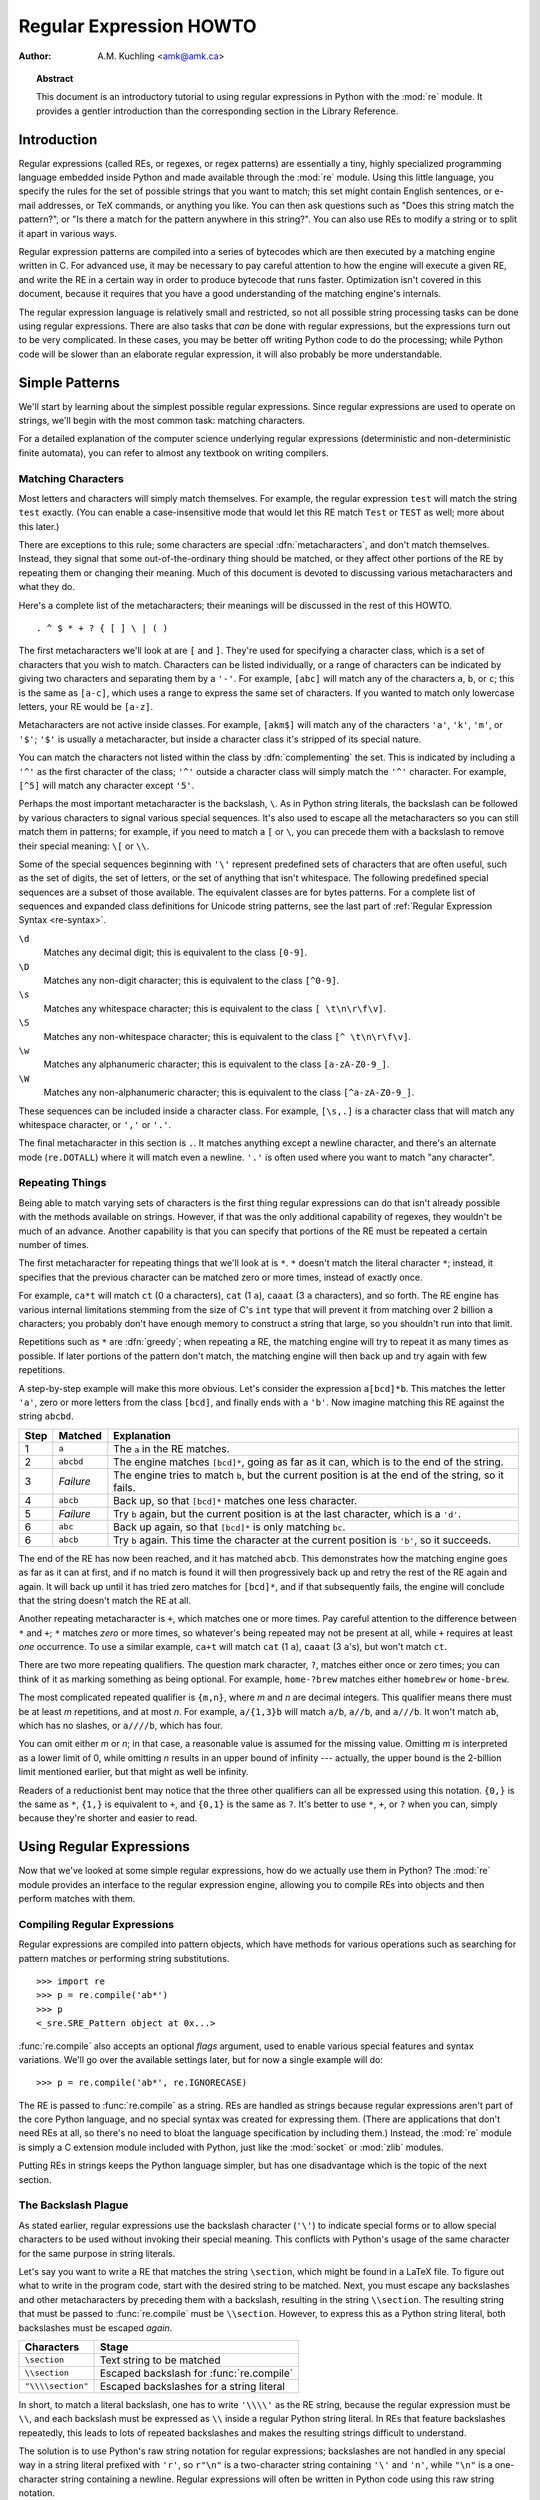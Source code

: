 .. _regex-howto:

****************************
  Regular Expression HOWTO
****************************

:Author: A.M. Kuchling <amk@amk.ca>

.. TODO:
   Document lookbehind assertions
   Better way of displaying a RE, a string, and what it matches
   Mention optional argument to match.groups()
   Unicode (at least a reference)


.. topic:: Abstract

   This document is an introductory tutorial to using regular expressions in Python
   with the :mod:`re` module.  It provides a gentler introduction than the
   corresponding section in the Library Reference.


Introduction
============

Regular expressions (called REs, or regexes, or regex patterns) are essentially
a tiny, highly specialized programming language embedded inside Python and made
available through the :mod:`re` module. Using this little language, you specify
the rules for the set of possible strings that you want to match; this set might
contain English sentences, or e-mail addresses, or TeX commands, or anything you
like.  You can then ask questions such as "Does this string match the pattern?",
or "Is there a match for the pattern anywhere in this string?".  You can also
use REs to modify a string or to split it apart in various ways.

Regular expression patterns are compiled into a series of bytecodes which are
then executed by a matching engine written in C.  For advanced use, it may be
necessary to pay careful attention to how the engine will execute a given RE,
and write the RE in a certain way in order to produce bytecode that runs faster.
Optimization isn't covered in this document, because it requires that you have a
good understanding of the matching engine's internals.

The regular expression language is relatively small and restricted, so not all
possible string processing tasks can be done using regular expressions.  There
are also tasks that *can* be done with regular expressions, but the expressions
turn out to be very complicated.  In these cases, you may be better off writing
Python code to do the processing; while Python code will be slower than an
elaborate regular expression, it will also probably be more understandable.


Simple Patterns
===============

We'll start by learning about the simplest possible regular expressions.  Since
regular expressions are used to operate on strings, we'll begin with the most
common task: matching characters.

For a detailed explanation of the computer science underlying regular
expressions (deterministic and non-deterministic finite automata), you can refer
to almost any textbook on writing compilers.


Matching Characters
-------------------

Most letters and characters will simply match themselves.  For example, the
regular expression ``test`` will match the string ``test`` exactly.  (You can
enable a case-insensitive mode that would let this RE match ``Test`` or ``TEST``
as well; more about this later.)

There are exceptions to this rule; some characters are special
:dfn:`metacharacters`, and don't match themselves.  Instead, they signal that
some out-of-the-ordinary thing should be matched, or they affect other portions
of the RE by repeating them or changing their meaning.  Much of this document is
devoted to discussing various metacharacters and what they do.

Here's a complete list of the metacharacters; their meanings will be discussed
in the rest of this HOWTO. ::

   . ^ $ * + ? { [ ] \ | ( )

The first metacharacters we'll look at are ``[`` and ``]``. They're used for
specifying a character class, which is a set of characters that you wish to
match.  Characters can be listed individually, or a range of characters can be
indicated by giving two characters and separating them by a ``'-'``.  For
example, ``[abc]`` will match any of the characters ``a``, ``b``, or ``c``; this
is the same as ``[a-c]``, which uses a range to express the same set of
characters.  If you wanted to match only lowercase letters, your RE would be
``[a-z]``.

Metacharacters are not active inside classes.  For example, ``[akm$]`` will
match any of the characters ``'a'``, ``'k'``, ``'m'``, or ``'$'``; ``'$'`` is
usually a metacharacter, but inside a character class it's stripped of its
special nature.

You can match the characters not listed within the class by :dfn:`complementing`
the set.  This is indicated by including a ``'^'`` as the first character of the
class; ``'^'`` outside a character class will simply match the ``'^'``
character.  For example, ``[^5]`` will match any character except ``'5'``.

Perhaps the most important metacharacter is the backslash, ``\``.   As in Python
string literals, the backslash can be followed by various characters to signal
various special sequences.  It's also used to escape all the metacharacters so
you can still match them in patterns; for example, if you need to match a ``[``
or  ``\``, you can precede them with a backslash to remove their special
meaning: ``\[`` or ``\\``.

Some of the special sequences beginning with ``'\'`` represent predefined sets
of characters that are often useful, such as the set of digits, the set of
letters, or the set of anything that isn't whitespace.  The following predefined
special sequences are a subset of those available. The equivalent classes are
for bytes patterns. For a complete list of sequences and expanded class
definitions for Unicode string patterns, see the last part of
:ref:`Regular Expression Syntax <re-syntax>`.

``\d``
   Matches any decimal digit; this is equivalent to the class ``[0-9]``.

``\D``
   Matches any non-digit character; this is equivalent to the class ``[^0-9]``.

``\s``
   Matches any whitespace character; this is equivalent to the class ``[
   \t\n\r\f\v]``.

``\S``
   Matches any non-whitespace character; this is equivalent to the class ``[^
   \t\n\r\f\v]``.

``\w``
   Matches any alphanumeric character; this is equivalent to the class
   ``[a-zA-Z0-9_]``.

``\W``
   Matches any non-alphanumeric character; this is equivalent to the class
   ``[^a-zA-Z0-9_]``.

These sequences can be included inside a character class.  For example,
``[\s,.]`` is a character class that will match any whitespace character, or
``','`` or ``'.'``.

The final metacharacter in this section is ``.``.  It matches anything except a
newline character, and there's an alternate mode (``re.DOTALL``) where it will
match even a newline.  ``'.'`` is often used where you want to match "any
character".


Repeating Things
----------------

Being able to match varying sets of characters is the first thing regular
expressions can do that isn't already possible with the methods available on
strings.  However, if that was the only additional capability of regexes, they
wouldn't be much of an advance. Another capability is that you can specify that
portions of the RE must be repeated a certain number of times.

The first metacharacter for repeating things that we'll look at is ``*``.  ``*``
doesn't match the literal character ``*``; instead, it specifies that the
previous character can be matched zero or more times, instead of exactly once.

For example, ``ca*t`` will match ``ct`` (0 ``a`` characters), ``cat`` (1 ``a``),
``caaat`` (3 ``a`` characters), and so forth.  The RE engine has various
internal limitations stemming from the size of C's ``int`` type that will
prevent it from matching over 2 billion ``a`` characters; you probably don't
have enough memory to construct a string that large, so you shouldn't run into
that limit.

Repetitions such as ``*`` are :dfn:`greedy`; when repeating a RE, the matching
engine will try to repeat it as many times as possible. If later portions of the
pattern don't match, the matching engine will then back up and try again with
few repetitions.

A step-by-step example will make this more obvious.  Let's consider the
expression ``a[bcd]*b``.  This matches the letter ``'a'``, zero or more letters
from the class ``[bcd]``, and finally ends with a ``'b'``.  Now imagine matching
this RE against the string ``abcbd``.

+------+-----------+---------------------------------+
| Step | Matched   | Explanation                     |
+======+===========+=================================+
| 1    | ``a``     | The ``a`` in the RE matches.    |
+------+-----------+---------------------------------+
| 2    | ``abcbd`` | The engine matches ``[bcd]*``,  |
|      |           | going as far as it can, which   |
|      |           | is to the end of the string.    |
+------+-----------+---------------------------------+
| 3    | *Failure* | The engine tries to match       |
|      |           | ``b``, but the current position |
|      |           | is at the end of the string, so |
|      |           | it fails.                       |
+------+-----------+---------------------------------+
| 4    | ``abcb``  | Back up, so that  ``[bcd]*``    |
|      |           | matches one less character.     |
+------+-----------+---------------------------------+
| 5    | *Failure* | Try ``b`` again, but the        |
|      |           | current position is at the last |
|      |           | character, which is a ``'d'``.  |
+------+-----------+---------------------------------+
| 6    | ``abc``   | Back up again, so that          |
|      |           | ``[bcd]*`` is only matching     |
|      |           | ``bc``.                         |
+------+-----------+---------------------------------+
| 6    | ``abcb``  | Try ``b`` again.  This time     |
|      |           | the character at the            |
|      |           | current position is ``'b'``, so |
|      |           | it succeeds.                    |
+------+-----------+---------------------------------+

The end of the RE has now been reached, and it has matched ``abcb``.  This
demonstrates how the matching engine goes as far as it can at first, and if no
match is found it will then progressively back up and retry the rest of the RE
again and again.  It will back up until it has tried zero matches for
``[bcd]*``, and if that subsequently fails, the engine will conclude that the
string doesn't match the RE at all.

Another repeating metacharacter is ``+``, which matches one or more times.  Pay
careful attention to the difference between ``*`` and ``+``; ``*`` matches
*zero* or more times, so whatever's being repeated may not be present at all,
while ``+`` requires at least *one* occurrence.  To use a similar example,
``ca+t`` will match ``cat`` (1 ``a``), ``caaat`` (3 ``a``'s), but won't match
``ct``.

There are two more repeating qualifiers.  The question mark character, ``?``,
matches either once or zero times; you can think of it as marking something as
being optional.  For example, ``home-?brew`` matches either ``homebrew`` or
``home-brew``.

The most complicated repeated qualifier is ``{m,n}``, where *m* and *n* are
decimal integers.  This qualifier means there must be at least *m* repetitions,
and at most *n*.  For example, ``a/{1,3}b`` will match ``a/b``, ``a//b``, and
``a///b``.  It won't match ``ab``, which has no slashes, or ``a////b``, which
has four.

You can omit either *m* or *n*; in that case, a reasonable value is assumed for
the missing value.  Omitting *m* is interpreted as a lower limit of 0, while
omitting *n* results in an upper bound of infinity --- actually, the upper bound
is the 2-billion limit mentioned earlier, but that might as well be infinity.

Readers of a reductionist bent may notice that the three other qualifiers can
all be expressed using this notation.  ``{0,}`` is the same as ``*``, ``{1,}``
is equivalent to ``+``, and ``{0,1}`` is the same as ``?``.  It's better to use
``*``, ``+``, or ``?`` when you can, simply because they're shorter and easier
to read.


Using Regular Expressions
=========================

Now that we've looked at some simple regular expressions, how do we actually use
them in Python?  The :mod:`re` module provides an interface to the regular
expression engine, allowing you to compile REs into objects and then perform
matches with them.


Compiling Regular Expressions
-----------------------------

Regular expressions are compiled into pattern objects, which have
methods for various operations such as searching for pattern matches or
performing string substitutions. ::

   >>> import re
   >>> p = re.compile('ab*')
   >>> p
   <_sre.SRE_Pattern object at 0x...>

:func:`re.compile` also accepts an optional *flags* argument, used to enable
various special features and syntax variations.  We'll go over the available
settings later, but for now a single example will do::

   >>> p = re.compile('ab*', re.IGNORECASE)

The RE is passed to :func:`re.compile` as a string.  REs are handled as strings
because regular expressions aren't part of the core Python language, and no
special syntax was created for expressing them.  (There are applications that
don't need REs at all, so there's no need to bloat the language specification by
including them.) Instead, the :mod:`re` module is simply a C extension module
included with Python, just like the :mod:`socket` or :mod:`zlib` modules.

Putting REs in strings keeps the Python language simpler, but has one
disadvantage which is the topic of the next section.


The Backslash Plague
--------------------

As stated earlier, regular expressions use the backslash character (``'\'``) to
indicate special forms or to allow special characters to be used without
invoking their special meaning. This conflicts with Python's usage of the same
character for the same purpose in string literals.

Let's say you want to write a RE that matches the string ``\section``, which
might be found in a LaTeX file.  To figure out what to write in the program
code, start with the desired string to be matched.  Next, you must escape any
backslashes and other metacharacters by preceding them with a backslash,
resulting in the string ``\\section``.  The resulting string that must be passed
to :func:`re.compile` must be ``\\section``.  However, to express this as a
Python string literal, both backslashes must be escaped *again*.

+-------------------+------------------------------------------+
| Characters        | Stage                                    |
+===================+==========================================+
| ``\section``      | Text string to be matched                |
+-------------------+------------------------------------------+
| ``\\section``     | Escaped backslash for :func:`re.compile` |
+-------------------+------------------------------------------+
| ``"\\\\section"`` | Escaped backslashes for a string literal |
+-------------------+------------------------------------------+

In short, to match a literal backslash, one has to write ``'\\\\'`` as the RE
string, because the regular expression must be ``\\``, and each backslash must
be expressed as ``\\`` inside a regular Python string literal.  In REs that
feature backslashes repeatedly, this leads to lots of repeated backslashes and
makes the resulting strings difficult to understand.

The solution is to use Python's raw string notation for regular expressions;
backslashes are not handled in any special way in a string literal prefixed with
``'r'``, so ``r"\n"`` is a two-character string containing ``'\'`` and ``'n'``,
while ``"\n"`` is a one-character string containing a newline. Regular
expressions will often be written in Python code using this raw string notation.

+-------------------+------------------+
| Regular String    | Raw string       |
+===================+==================+
| ``"ab*"``         | ``r"ab*"``       |
+-------------------+------------------+
| ``"\\\\section"`` | ``r"\\section"`` |
+-------------------+------------------+
| ``"\\w+\\s+\\1"`` | ``r"\w+\s+\1"``  |
+-------------------+------------------+


Performing Matches
------------------

Once you have an object representing a compiled regular expression, what do you
do with it?  Pattern objects have several methods and attributes.
Only the most significant ones will be covered here; consult the :mod:`re` docs
for a complete listing.

+------------------+-----------------------------------------------+
| Method/Attribute | Purpose                                       |
+==================+===============================================+
| ``match()``      | Determine if the RE matches at the beginning  |
|                  | of the string.                                |
+------------------+-----------------------------------------------+
| ``search()``     | Scan through a string, looking for any        |
|                  | location where this RE matches.               |
+------------------+-----------------------------------------------+
| ``findall()``    | Find all substrings where the RE matches, and |
|                  | returns them as a list.                       |
+------------------+-----------------------------------------------+
| ``finditer()``   | Find all substrings where the RE matches, and |
|                  | returns them as an :term:`iterator`.          |
+------------------+-----------------------------------------------+

:meth:`match` and :meth:`search` return ``None`` if no match can be found.  If
they're successful, a ``MatchObject`` instance is returned, containing
information about the match: where it starts and ends, the substring it matched,
and more.

You can learn about this by interactively experimenting with the :mod:`re`
module.  If you have :mod:`tkinter` available, you may also want to look at
:file:`Tools/demo/redemo.py`, a demonstration program included with the
Python distribution.  It allows you to enter REs and strings, and displays
whether the RE matches or fails. :file:`redemo.py` can be quite useful when
trying to debug a complicated RE.  Phil Schwartz's `Kodos
<http://kodos.sourceforge.net/>`_ is also an interactive tool for developing and
testing RE patterns.

This HOWTO uses the standard Python interpreter for its examples. First, run the
Python interpreter, import the :mod:`re` module, and compile a RE::

   >>> import re
   >>> p = re.compile('[a-z]+')
   >>> p
   <_sre.SRE_Pattern object at 0x...>

Now, you can try matching various strings against the RE ``[a-z]+``.  An empty
string shouldn't match at all, since ``+`` means 'one or more repetitions'.
:meth:`match` should return ``None`` in this case, which will cause the
interpreter to print no output.  You can explicitly print the result of
:meth:`match` to make this clear. ::

   >>> p.match("")
   >>> print(p.match(""))
   None

Now, let's try it on a string that it should match, such as ``tempo``.  In this
case, :meth:`match` will return a :class:`MatchObject`, so you should store the
result in a variable for later use. ::

   >>> m = p.match('tempo')
   >>> m
   <_sre.SRE_Match object at 0x...>

Now you can query the :class:`MatchObject` for information about the matching
string.   :class:`MatchObject` instances also have several methods and
attributes; the most important ones are:

+------------------+--------------------------------------------+
| Method/Attribute | Purpose                                    |
+==================+============================================+
| ``group()``      | Return the string matched by the RE        |
+------------------+--------------------------------------------+
| ``start()``      | Return the starting position of the match  |
+------------------+--------------------------------------------+
| ``end()``        | Return the ending position of the match    |
+------------------+--------------------------------------------+
| ``span()``       | Return a tuple containing the (start, end) |
|                  | positions  of the match                    |
+------------------+--------------------------------------------+

Trying these methods will soon clarify their meaning::

   >>> m.group()
   'tempo'
   >>> m.start(), m.end()
   (0, 5)
   >>> m.span()
   (0, 5)

:meth:`group` returns the substring that was matched by the RE.  :meth:`start`
and :meth:`end` return the starting and ending index of the match. :meth:`span`
returns both start and end indexes in a single tuple.  Since the :meth:`match`
method only checks if the RE matches at the start of a string, :meth:`start`
will always be zero.  However, the :meth:`search` method of patterns
scans through the string, so  the match may not start at zero in that
case. ::

   >>> print(p.match('::: message'))
   None
   >>> m = p.search('::: message') ; print(m)
   <_sre.SRE_Match object at 0x...>
   >>> m.group()
   'message'
   >>> m.span()
   (4, 11)

In actual programs, the most common style is to store the :class:`MatchObject`
in a variable, and then check if it was ``None``.  This usually looks like::

   p = re.compile( ... )
   m = p.match( 'string goes here' )
   if m:
       print('Match found: ', m.group())
   else:
       print('No match')

Two pattern methods return all of the matches for a pattern.
:meth:`findall` returns a list of matching strings::

   >>> p = re.compile('\d+')
   >>> p.findall('12 drummers drumming, 11 pipers piping, 10 lords a-leaping')
   ['12', '11', '10']

:meth:`findall` has to create the entire list before it can be returned as the
result.  The :meth:`finditer` method returns a sequence of :class:`MatchObject`
instances as an :term:`iterator`::

   >>> iterator = p.finditer('12 drummers drumming, 11 ... 10 ...')
   >>> iterator
   <callable_iterator object at 0x...>
   >>> for match in iterator:
   ...     print(match.span())
   ...
   (0, 2)
   (22, 24)
   (29, 31)


Module-Level Functions
----------------------

You don't have to create a pattern object and call its methods; the
:mod:`re` module also provides top-level functions called :func:`match`,
:func:`search`, :func:`findall`, :func:`sub`, and so forth.  These functions
take the same arguments as the corresponding pattern method, with
the RE string added as the first argument, and still return either ``None`` or a
:class:`MatchObject` instance. ::

   >>> print(re.match(r'From\s+', 'Fromage amk'))
   None
   >>> re.match(r'From\s+', 'From amk Thu May 14 19:12:10 1998')
   <_sre.SRE_Match object at 0x...>

Under the hood, these functions simply create a pattern object for you
and call the appropriate method on it.  They also store the compiled object in a
cache, so future calls using the same RE are faster.

Should you use these module-level functions, or should you get the
pattern and call its methods yourself?  That choice depends on how
frequently the RE will be used, and on your personal coding style.  If the RE is
being used at only one point in the code, then the module functions are probably
more convenient.  If a program contains a lot of regular expressions, or re-uses
the same ones in several locations, then it might be worthwhile to collect all
the definitions in one place, in a section of code that compiles all the REs
ahead of time.  To take an example from the standard library, here's an extract
from the now deprecated :file:`xmllib.py`::

   ref = re.compile( ... )
   entityref = re.compile( ... )
   charref = re.compile( ... )
   starttagopen = re.compile( ... )

I generally prefer to work with the compiled object, even for one-time uses, but
few people will be as much of a purist about this as I am.


Compilation Flags
-----------------

Compilation flags let you modify some aspects of how regular expressions work.
Flags are available in the :mod:`re` module under two names, a long name such as
:const:`IGNORECASE` and a short, one-letter form such as :const:`I`.  (If you're
familiar with Perl's pattern modifiers, the one-letter forms use the same
letters; the short form of :const:`re.VERBOSE` is :const:`re.X`, for example.)
Multiple flags can be specified by bitwise OR-ing them; ``re.I | re.M`` sets
both the :const:`I` and :const:`M` flags, for example.

Here's a table of the available flags, followed by a more detailed explanation
of each one.

+---------------------------------+--------------------------------------------+
| Flag                            | Meaning                                    |
+=================================+============================================+
| :const:`DOTALL`, :const:`S`     | Make ``.`` match any character, including  |
|                                 | newlines                                   |
+---------------------------------+--------------------------------------------+
| :const:`IGNORECASE`, :const:`I` | Do case-insensitive matches                |
+---------------------------------+--------------------------------------------+
| :const:`LOCALE`, :const:`L`     | Do a locale-aware match                    |
+---------------------------------+--------------------------------------------+
| :const:`MULTILINE`, :const:`M`  | Multi-line matching, affecting ``^`` and   |
|                                 | ``$``                                      |
+---------------------------------+--------------------------------------------+
| :const:`VERBOSE`, :const:`X`    | Enable verbose REs, which can be organized |
|                                 | more cleanly and understandably.           |
+---------------------------------+--------------------------------------------+
| :const:`ASCII`, :const:`A`      | Makes several escapes like ``\w``, ``\b``, |
|                                 | ``\s`` and ``\d`` match only on ASCII      |
|                                 | characters with the respective property.   |
+---------------------------------+--------------------------------------------+


.. data:: I
          IGNORECASE
   :noindex:

   Perform case-insensitive matching; character class and literal strings will
   match letters by ignoring case.  For example, ``[A-Z]`` will match lowercase
   letters, too, and ``Spam`` will match ``Spam``, ``spam``, or ``spAM``. This
   lowercasing doesn't take the current locale into account; it will if you also
   set the :const:`LOCALE` flag.


.. data:: L
          LOCALE
   :noindex:

   Make ``\w``, ``\W``, ``\b``, and ``\B``, dependent on the current locale.

   Locales are a feature of the C library intended to help in writing programs that
   take account of language differences.  For example, if you're processing French
   text, you'd want to be able to write ``\w+`` to match words, but ``\w`` only
   matches the character class ``[A-Za-z]``; it won't match ``'é'`` or ``'ç'``.  If
   your system is configured properly and a French locale is selected, certain C
   functions will tell the program that ``'é'`` should also be considered a letter.
   Setting the :const:`LOCALE` flag when compiling a regular expression will cause
   the resulting compiled object to use these C functions for ``\w``; this is
   slower, but also enables ``\w+`` to match French words as you'd expect.


.. data:: M
          MULTILINE
   :noindex:

   (``^`` and ``$`` haven't been explained yet;  they'll be introduced in section
   :ref:`more-metacharacters`.)

   Usually ``^`` matches only at the beginning of the string, and ``$`` matches
   only at the end of the string and immediately before the newline (if any) at the
   end of the string. When this flag is specified, ``^`` matches at the beginning
   of the string and at the beginning of each line within the string, immediately
   following each newline.  Similarly, the ``$`` metacharacter matches either at
   the end of the string and at the end of each line (immediately preceding each
   newline).


.. data:: S
          DOTALL
   :noindex:

   Makes the ``'.'`` special character match any character at all, including a
   newline; without this flag, ``'.'`` will match anything *except* a newline.


.. data:: A
          ASCII
   :noindex:

   Make ``\w``, ``\W``, ``\b``, ``\B``, ``\s`` and ``\S`` perform ASCII-only
   matching instead of full Unicode matching. This is only meaningful for
   Unicode patterns, and is ignored for byte patterns.


.. data:: X
          VERBOSE
   :noindex:

   This flag allows you to write regular expressions that are more readable by
   granting you more flexibility in how you can format them.  When this flag has
   been specified, whitespace within the RE string is ignored, except when the
   whitespace is in a character class or preceded by an unescaped backslash; this
   lets you organize and indent the RE more clearly.  This flag also lets you put
   comments within a RE that will be ignored by the engine; comments are marked by
   a ``'#'`` that's neither in a character class or preceded by an unescaped
   backslash.

   For example, here's a RE that uses :const:`re.VERBOSE`; see how much easier it
   is to read? ::

      charref = re.compile(r"""
       &[#]                # Start of a numeric entity reference
       (
           0[0-7]+         # Octal form
         | [0-9]+          # Decimal form
         | x[0-9a-fA-F]+   # Hexadecimal form
       )
       ;                   # Trailing semicolon
      """, re.VERBOSE)

   Without the verbose setting, the RE would look like this::

      charref = re.compile("&#(0[0-7]+"
                           "|[0-9]+"
                           "|x[0-9a-fA-F]+);")

   In the above example, Python's automatic concatenation of string literals has
   been used to break up the RE into smaller pieces, but it's still more difficult
   to understand than the version using :const:`re.VERBOSE`.


More Pattern Power
==================

So far we've only covered a part of the features of regular expressions.  In
this section, we'll cover some new metacharacters, and how to use groups to
retrieve portions of the text that was matched.


.. _more-metacharacters:

More Metacharacters
-------------------

There are some metacharacters that we haven't covered yet.  Most of them will be
covered in this section.

Some of the remaining metacharacters to be discussed are :dfn:`zero-width
assertions`.  They don't cause the engine to advance through the string;
instead, they consume no characters at all, and simply succeed or fail.  For
example, ``\b`` is an assertion that the current position is located at a word
boundary; the position isn't changed by the ``\b`` at all.  This means that
zero-width assertions should never be repeated, because if they match once at a
given location, they can obviously be matched an infinite number of times.

``|``
   Alternation, or the "or" operator.   If A and B are regular expressions,
   ``A|B`` will match any string that matches either ``A`` or ``B``. ``|`` has very
   low precedence in order to make it work reasonably when you're alternating
   multi-character strings. ``Crow|Servo`` will match either ``Crow`` or ``Servo``,
   not ``Cro``, a ``'w'`` or an ``'S'``, and ``ervo``.

   To match a literal ``'|'``, use ``\|``, or enclose it inside a character class,
   as in ``[|]``.

``^``
   Matches at the beginning of lines.  Unless the :const:`MULTILINE` flag has been
   set, this will only match at the beginning of the string.  In :const:`MULTILINE`
   mode, this also matches immediately after each newline within the string.

   For example, if you wish to match the word ``From`` only at the beginning of a
   line, the RE to use is ``^From``. ::

      >>> print(re.search('^From', 'From Here to Eternity'))
      <_sre.SRE_Match object at 0x...>
      >>> print(re.search('^From', 'Reciting From Memory'))
      None

   .. To match a literal \character{\^}, use \regexp{\e\^} or enclose it
   .. inside a character class, as in \regexp{[{\e}\^]}.

``$``
   Matches at the end of a line, which is defined as either the end of the string,
   or any location followed by a newline character.     ::

      >>> print(re.search('}$', '{block}'))
      <_sre.SRE_Match object at 0x...>
      >>> print(re.search('}$', '{block} '))
      None
      >>> print(re.search('}$', '{block}\n'))
      <_sre.SRE_Match object at 0x...>

   To match a literal ``'$'``, use ``\$`` or enclose it inside a character class,
   as in  ``[$]``.

``\A``
   Matches only at the start of the string.  When not in :const:`MULTILINE` mode,
   ``\A`` and ``^`` are effectively the same.  In :const:`MULTILINE` mode, they're
   different: ``\A`` still matches only at the beginning of the string, but ``^``
   may match at any location inside the string that follows a newline character.

``\Z``
   Matches only at the end of the string.

``\b``
   Word boundary.  This is a zero-width assertion that matches only at the
   beginning or end of a word.  A word is defined as a sequence of alphanumeric
   characters, so the end of a word is indicated by whitespace or a
   non-alphanumeric character.

   The following example matches ``class`` only when it's a complete word; it won't
   match when it's contained inside another word. ::

      >>> p = re.compile(r'\bclass\b')
      >>> print(p.search('no class at all'))
      <_sre.SRE_Match object at 0x...>
      >>> print(p.search('the declassified algorithm'))
      None
      >>> print(p.search('one subclass is'))
      None

   There are two subtleties you should remember when using this special sequence.
   First, this is the worst collision between Python's string literals and regular
   expression sequences.  In Python's string literals, ``\b`` is the backspace
   character, ASCII value 8.  If you're not using raw strings, then Python will
   convert the ``\b`` to a backspace, and your RE won't match as you expect it to.
   The following example looks the same as our previous RE, but omits the ``'r'``
   in front of the RE string. ::

      >>> p = re.compile('\bclass\b')
      >>> print(p.search('no class at all'))
      None
      >>> print(p.search('\b' + 'class' + '\b')  )
      <_sre.SRE_Match object at 0x...>

   Second, inside a character class, where there's no use for this assertion,
   ``\b`` represents the backspace character, for compatibility with Python's
   string literals.

``\B``
   Another zero-width assertion, this is the opposite of ``\b``, only matching when
   the current position is not at a word boundary.


Grouping
--------

Frequently you need to obtain more information than just whether the RE matched
or not.  Regular expressions are often used to dissect strings by writing a RE
divided into several subgroups which match different components of interest.
For example, an RFC-822 header line is divided into a header name and a value,
separated by a ``':'``, like this::

   From: author@example.com
   User-Agent: Thunderbird 1.5.0.9 (X11/20061227)
   MIME-Version: 1.0
   To: editor@example.com

This can be handled by writing a regular expression which matches an entire
header line, and has one group which matches the header name, and another group
which matches the header's value.

Groups are marked by the ``'('``, ``')'`` metacharacters. ``'('`` and ``')'``
have much the same meaning as they do in mathematical expressions; they group
together the expressions contained inside them, and you can repeat the contents
of a group with a repeating qualifier, such as ``*``, ``+``, ``?``, or
``{m,n}``.  For example, ``(ab)*`` will match zero or more repetitions of
``ab``. ::

   >>> p = re.compile('(ab)*')
   >>> print(p.match('ababababab').span())
   (0, 10)

Groups indicated with ``'('``, ``')'`` also capture the starting and ending
index of the text that they match; this can be retrieved by passing an argument
to :meth:`group`, :meth:`start`, :meth:`end`, and :meth:`span`.  Groups are
numbered starting with 0.  Group 0 is always present; it's the whole RE, so
:class:`MatchObject` methods all have group 0 as their default argument.  Later
we'll see how to express groups that don't capture the span of text that they
match. ::

   >>> p = re.compile('(a)b')
   >>> m = p.match('ab')
   >>> m.group()
   'ab'
   >>> m.group(0)
   'ab'

Subgroups are numbered from left to right, from 1 upward.  Groups can be nested;
to determine the number, just count the opening parenthesis characters, going
from left to right. ::

   >>> p = re.compile('(a(b)c)d')
   >>> m = p.match('abcd')
   >>> m.group(0)
   'abcd'
   >>> m.group(1)
   'abc'
   >>> m.group(2)
   'b'

:meth:`group` can be passed multiple group numbers at a time, in which case it
will return a tuple containing the corresponding values for those groups. ::

   >>> m.group(2,1,2)
   ('b', 'abc', 'b')

The :meth:`groups` method returns a tuple containing the strings for all the
subgroups, from 1 up to however many there are. ::

   >>> m.groups()
   ('abc', 'b')

Backreferences in a pattern allow you to specify that the contents of an earlier
capturing group must also be found at the current location in the string.  For
example, ``\1`` will succeed if the exact contents of group 1 can be found at
the current position, and fails otherwise.  Remember that Python's string
literals also use a backslash followed by numbers to allow including arbitrary
characters in a string, so be sure to use a raw string when incorporating
backreferences in a RE.

For example, the following RE detects doubled words in a string. ::

   >>> p = re.compile(r'(\b\w+)\s+\1')
   >>> p.search('Paris in the the spring').group()
   'the the'

Backreferences like this aren't often useful for just searching through a string
--- there are few text formats which repeat data in this way --- but you'll soon
find out that they're *very* useful when performing string substitutions.


Non-capturing and Named Groups
------------------------------

Elaborate REs may use many groups, both to capture substrings of interest, and
to group and structure the RE itself.  In complex REs, it becomes difficult to
keep track of the group numbers.  There are two features which help with this
problem.  Both of them use a common syntax for regular expression extensions, so
we'll look at that first.

Perl 5 added several additional features to standard regular expressions, and
the Python :mod:`re` module supports most of them.   It would have been
difficult to choose new single-keystroke metacharacters or new special sequences
beginning with ``\`` to represent the new features without making Perl's regular
expressions confusingly different from standard REs.  If you chose ``&`` as a
new metacharacter, for example, old expressions would be assuming that ``&`` was
a regular character and wouldn't have escaped it by writing ``\&`` or ``[&]``.

The solution chosen by the Perl developers was to use ``(?...)`` as the
extension syntax.  ``?`` immediately after a parenthesis was a syntax error
because the ``?`` would have nothing to repeat, so this didn't introduce any
compatibility problems.  The characters immediately after the ``?``  indicate
what extension is being used, so ``(?=foo)`` is one thing (a positive lookahead
assertion) and ``(?:foo)`` is something else (a non-capturing group containing
the subexpression ``foo``).

Python adds an extension syntax to Perl's extension syntax.  If the first
character after the question mark is a ``P``, you know that it's an extension
that's specific to Python.  Currently there are two such extensions:
``(?P<name>...)`` defines a named group, and ``(?P=name)`` is a backreference to
a named group.  If future versions of Perl 5 add similar features using a
different syntax, the :mod:`re` module will be changed to support the new
syntax, while preserving the Python-specific syntax for compatibility's sake.

Now that we've looked at the general extension syntax, we can return to the
features that simplify working with groups in complex REs. Since groups are
numbered from left to right and a complex expression may use many groups, it can
become difficult to keep track of the correct numbering.  Modifying such a
complex RE is annoying, too: insert a new group near the beginning and you
change the numbers of everything that follows it.

Sometimes you'll want to use a group to collect a part of a regular expression,
but aren't interested in retrieving the group's contents. You can make this fact
explicit by using a non-capturing group: ``(?:...)``, where you can replace the
``...`` with any other regular expression. ::

   >>> m = re.match("([abc])+", "abc")
   >>> m.groups()
   ('c',)
   >>> m = re.match("(?:[abc])+", "abc")
   >>> m.groups()
   ()

Except for the fact that you can't retrieve the contents of what the group
matched, a non-capturing group behaves exactly the same as a capturing group;
you can put anything inside it, repeat it with a repetition metacharacter such
as ``*``, and nest it within other groups (capturing or non-capturing).
``(?:...)`` is particularly useful when modifying an existing pattern, since you
can add new groups without changing how all the other groups are numbered.  It
should be mentioned that there's no performance difference in searching between
capturing and non-capturing groups; neither form is any faster than the other.

A more significant feature is named groups: instead of referring to them by
numbers, groups can be referenced by a name.

The syntax for a named group is one of the Python-specific extensions:
``(?P<name>...)``.  *name* is, obviously, the name of the group.  Named groups
also behave exactly like capturing groups, and additionally associate a name
with a group.  The :class:`MatchObject` methods that deal with capturing groups
all accept either integers that refer to the group by number or strings that
contain the desired group's name.  Named groups are still given numbers, so you
can retrieve information about a group in two ways::

   >>> p = re.compile(r'(?P<word>\b\w+\b)')
   >>> m = p.search( '(((( Lots of punctuation )))' )
   >>> m.group('word')
   'Lots'
   >>> m.group(1)
   'Lots'

Named groups are handy because they let you use easily-remembered names, instead
of having to remember numbers.  Here's an example RE from the :mod:`imaplib`
module::

   InternalDate = re.compile(r'INTERNALDATE "'
           r'(?P<day>[ 123][0-9])-(?P<mon>[A-Z][a-z][a-z])-'
           r'(?P<year>[0-9][0-9][0-9][0-9])'
           r' (?P<hour>[0-9][0-9]):(?P<min>[0-9][0-9]):(?P<sec>[0-9][0-9])'
           r' (?P<zonen>[-+])(?P<zoneh>[0-9][0-9])(?P<zonem>[0-9][0-9])'
           r'"')

It's obviously much easier to retrieve ``m.group('zonem')``, instead of having
to remember to retrieve group 9.

The syntax for backreferences in an expression such as ``(...)\1`` refers to the
number of the group.  There's naturally a variant that uses the group name
instead of the number. This is another Python extension: ``(?P=name)`` indicates
that the contents of the group called *name* should again be matched at the
current point.  The regular expression for finding doubled words,
``(\b\w+)\s+\1`` can also be written as ``(?P<word>\b\w+)\s+(?P=word)``::

   >>> p = re.compile(r'(?P<word>\b\w+)\s+(?P=word)')
   >>> p.search('Paris in the the spring').group()
   'the the'


Lookahead Assertions
--------------------

Another zero-width assertion is the lookahead assertion.  Lookahead assertions
are available in both positive and negative form, and  look like this:

``(?=...)``
   Positive lookahead assertion.  This succeeds if the contained regular
   expression, represented here by ``...``, successfully matches at the current
   location, and fails otherwise. But, once the contained expression has been
   tried, the matching engine doesn't advance at all; the rest of the pattern is
   tried right where the assertion started.

``(?!...)``
   Negative lookahead assertion.  This is the opposite of the positive assertion;
   it succeeds if the contained expression *doesn't* match at the current position
   in the string.

To make this concrete, let's look at a case where a lookahead is useful.
Consider a simple pattern to match a filename and split it apart into a base
name and an extension, separated by a ``.``.  For example, in ``news.rc``,
``news`` is the base name, and ``rc`` is the filename's extension.

The pattern to match this is quite simple:

``.*[.].*$``

Notice that the ``.`` needs to be treated specially because it's a
metacharacter; I've put it inside a character class.  Also notice the trailing
``$``; this is added to ensure that all the rest of the string must be included
in the extension.  This regular expression matches ``foo.bar`` and
``autoexec.bat`` and ``sendmail.cf`` and ``printers.conf``.

Now, consider complicating the problem a bit; what if you want to match
filenames where the extension is not ``bat``? Some incorrect attempts:

``.*[.][^b].*$``  The first attempt above tries to exclude ``bat`` by requiring
that the first character of the extension is not a ``b``.  This is wrong,
because the pattern also doesn't match ``foo.bar``.

``.*[.]([^b]..|.[^a].|..[^t])$``

The expression gets messier when you try to patch up the first solution by
requiring one of the following cases to match: the first character of the
extension isn't ``b``; the second character isn't ``a``; or the third character
isn't ``t``.  This accepts ``foo.bar`` and rejects ``autoexec.bat``, but it
requires a three-letter extension and won't accept a filename with a two-letter
extension such as ``sendmail.cf``.  We'll complicate the pattern again in an
effort to fix it.

``.*[.]([^b].?.?|.[^a]?.?|..?[^t]?)$``

In the third attempt, the second and third letters are all made optional in
order to allow matching extensions shorter than three characters, such as
``sendmail.cf``.

The pattern's getting really complicated now, which makes it hard to read and
understand.  Worse, if the problem changes and you want to exclude both ``bat``
and ``exe`` as extensions, the pattern would get even more complicated and
confusing.

A negative lookahead cuts through all this confusion:

``.*[.](?!bat$).*$``  The negative lookahead means: if the expression ``bat``
doesn't match at this point, try the rest of the pattern; if ``bat$`` does
match, the whole pattern will fail.  The trailing ``$`` is required to ensure
that something like ``sample.batch``, where the extension only starts with
``bat``, will be allowed.

Excluding another filename extension is now easy; simply add it as an
alternative inside the assertion.  The following pattern excludes filenames that
end in either ``bat`` or ``exe``:

``.*[.](?!bat$|exe$).*$``


Modifying Strings
=================

Up to this point, we've simply performed searches against a static string.
Regular expressions are also commonly used to modify strings in various ways,
using the following pattern methods:

+------------------+-----------------------------------------------+
| Method/Attribute | Purpose                                       |
+==================+===============================================+
| ``split()``      | Split the string into a list, splitting it    |
|                  | wherever the RE matches                       |
+------------------+-----------------------------------------------+
| ``sub()``        | Find all substrings where the RE matches, and |
|                  | replace them with a different string          |
+------------------+-----------------------------------------------+
| ``subn()``       | Does the same thing as :meth:`sub`,  but      |
|                  | returns the new string and the number of      |
|                  | replacements                                  |
+------------------+-----------------------------------------------+


Splitting Strings
-----------------

The :meth:`split` method of a pattern splits a string apart
wherever the RE matches, returning a list of the pieces. It's similar to the
:meth:`split` method of strings but provides much more generality in the
delimiters that you can split by; :meth:`split` only supports splitting by
whitespace or by a fixed string.  As you'd expect, there's a module-level
:func:`re.split` function, too.


.. method:: .split(string [, maxsplit=0])
   :noindex:

   Split *string* by the matches of the regular expression.  If capturing
   parentheses are used in the RE, then their contents will also be returned as
   part of the resulting list.  If *maxsplit* is nonzero, at most *maxsplit* splits
   are performed.

You can limit the number of splits made, by passing a value for *maxsplit*.
When *maxsplit* is nonzero, at most *maxsplit* splits will be made, and the
remainder of the string is returned as the final element of the list.  In the
following example, the delimiter is any sequence of non-alphanumeric characters.
::

   >>> p = re.compile(r'\W+')
   >>> p.split('This is a test, short and sweet, of split().')
   ['This', 'is', 'a', 'test', 'short', 'and', 'sweet', 'of', 'split', '']
   >>> p.split('This is a test, short and sweet, of split().', 3)
   ['This', 'is', 'a', 'test, short and sweet, of split().']

Sometimes you're not only interested in what the text between delimiters is, but
also need to know what the delimiter was.  If capturing parentheses are used in
the RE, then their values are also returned as part of the list.  Compare the
following calls::

   >>> p = re.compile(r'\W+')
   >>> p2 = re.compile(r'(\W+)')
   >>> p.split('This... is a test.')
   ['This', 'is', 'a', 'test', '']
   >>> p2.split('This... is a test.')
   ['This', '... ', 'is', ' ', 'a', ' ', 'test', '.', '']

The module-level function :func:`re.split` adds the RE to be used as the first
argument, but is otherwise the same.   ::

   >>> re.split('[\W]+', 'Words, words, words.')
   ['Words', 'words', 'words', '']
   >>> re.split('([\W]+)', 'Words, words, words.')
   ['Words', ', ', 'words', ', ', 'words', '.', '']
   >>> re.split('[\W]+', 'Words, words, words.', 1)
   ['Words', 'words, words.']


Search and Replace
------------------

Another common task is to find all the matches for a pattern, and replace them
with a different string.  The :meth:`sub` method takes a replacement value,
which can be either a string or a function, and the string to be processed.


.. method:: .sub(replacement, string[, count=0])
   :noindex:

   Returns the string obtained by replacing the leftmost non-overlapping
   occurrences of the RE in *string* by the replacement *replacement*.  If the
   pattern isn't found, *string* is returned unchanged.

   The optional argument *count* is the maximum number of pattern occurrences to be
   replaced; *count* must be a non-negative integer.  The default value of 0 means
   to replace all occurrences.

Here's a simple example of using the :meth:`sub` method.  It replaces colour
names with the word ``colour``::

   >>> p = re.compile( '(blue|white|red)')
   >>> p.sub( 'colour', 'blue socks and red shoes')
   'colour socks and colour shoes'
   >>> p.sub( 'colour', 'blue socks and red shoes', count=1)
   'colour socks and red shoes'

The :meth:`subn` method does the same work, but returns a 2-tuple containing the
new string value and the number of replacements  that were performed::

   >>> p = re.compile( '(blue|white|red)')
   >>> p.subn( 'colour', 'blue socks and red shoes')
   ('colour socks and colour shoes', 2)
   >>> p.subn( 'colour', 'no colours at all')
   ('no colours at all', 0)

Empty matches are replaced only when they're not adjacent to a previous match.
::

   >>> p = re.compile('x*')
   >>> p.sub('-', 'abxd')
   '-a-b-d-'

If *replacement* is a string, any backslash escapes in it are processed.  That
is, ``\n`` is converted to a single newline character, ``\r`` is converted to a
carriage return, and so forth. Unknown escapes such as ``\j`` are left alone.
Backreferences, such as ``\6``, are replaced with the substring matched by the
corresponding group in the RE.  This lets you incorporate portions of the
original text in the resulting replacement string.

This example matches the word ``section`` followed by a string enclosed in
``{``, ``}``, and changes ``section`` to ``subsection``::

   >>> p = re.compile('section{ ( [^}]* ) }', re.VERBOSE)
   >>> p.sub(r'subsection{\1}','section{First} section{second}')
   'subsection{First} subsection{second}'

There's also a syntax for referring to named groups as defined by the
``(?P<name>...)`` syntax.  ``\g<name>`` will use the substring matched by the
group named ``name``, and  ``\g<number>``  uses the corresponding group number.
``\g<2>`` is therefore equivalent to ``\2``,  but isn't ambiguous in a
replacement string such as ``\g<2>0``.  (``\20`` would be interpreted as a
reference to group 20, not a reference to group 2 followed by the literal
character ``'0'``.)  The following substitutions are all equivalent, but use all
three variations of the replacement string. ::

   >>> p = re.compile('section{ (?P<name> [^}]* ) }', re.VERBOSE)
   >>> p.sub(r'subsection{\1}','section{First}')
   'subsection{First}'
   >>> p.sub(r'subsection{\g<1>}','section{First}')
   'subsection{First}'
   >>> p.sub(r'subsection{\g<name>}','section{First}')
   'subsection{First}'

*replacement* can also be a function, which gives you even more control.  If
*replacement* is a function, the function is called for every non-overlapping
occurrence of *pattern*.  On each call, the function is  passed a
:class:`MatchObject` argument for the match and can use this information to
compute the desired replacement string and return it.

In the following example, the replacement function translates  decimals into
hexadecimal::

   >>> def hexrepl( match ):
   ...     "Return the hex string for a decimal number"
   ...     value = int( match.group() )
   ...     return hex(value)
   ...
   >>> p = re.compile(r'\d+')
   >>> p.sub(hexrepl, 'Call 65490 for printing, 49152 for user code.')
   'Call 0xffd2 for printing, 0xc000 for user code.'

When using the module-level :func:`re.sub` function, the pattern is passed as
the first argument.  The pattern may be provided as an object or as a string; if
you need to specify regular expression flags, you must either use a
pattern object as the first parameter, or use embedded modifiers in the
pattern string, e.g. ``sub("(?i)b+", "x", "bbbb BBBB")`` returns ``'x x'``.


Common Problems
===============

Regular expressions are a powerful tool for some applications, but in some ways
their behaviour isn't intuitive and at times they don't behave the way you may
expect them to.  This section will point out some of the most common pitfalls.


Use String Methods
------------------

Sometimes using the :mod:`re` module is a mistake.  If you're matching a fixed
string, or a single character class, and you're not using any :mod:`re` features
such as the :const:`IGNORECASE` flag, then the full power of regular expressions
may not be required. Strings have several methods for performing operations with
fixed strings and they're usually much faster, because the implementation is a
single small C loop that's been optimized for the purpose, instead of the large,
more generalized regular expression engine.

One example might be replacing a single fixed string with another one; for
example, you might replace ``word`` with ``deed``.  ``re.sub()`` seems like the
function to use for this, but consider the :meth:`replace` method.  Note that
:func:`replace` will also replace ``word`` inside words, turning ``swordfish``
into ``sdeedfish``, but the  naive RE ``word`` would have done that, too.  (To
avoid performing the substitution on parts of words, the pattern would have to
be ``\bword\b``, in order to require that ``word`` have a word boundary on
either side.  This takes the job beyond  :meth:`replace`'s abilities.)

Another common task is deleting every occurrence of a single character from a
string or replacing it with another single character.  You might do this with
something like ``re.sub('\n', ' ', S)``, but :meth:`translate` is capable of
doing both tasks and will be faster than any regular expression operation can
be.

In short, before turning to the :mod:`re` module, consider whether your problem
can be solved with a faster and simpler string method.


match() versus search()
-----------------------

The :func:`match` function only checks if the RE matches at the beginning of the
string while :func:`search` will scan forward through the string for a match.
It's important to keep this distinction in mind.  Remember,  :func:`match` will
only report a successful match which will start at 0; if the match wouldn't
start at zero,  :func:`match` will *not* report it. ::

   >>> print(re.match('super', 'superstition').span())
   (0, 5)
   >>> print(re.match('super', 'insuperable'))
   None

On the other hand, :func:`search` will scan forward through the string,
reporting the first match it finds. ::

   >>> print(re.search('super', 'superstition').span())
   (0, 5)
   >>> print(re.search('super', 'insuperable').span())
   (2, 7)

Sometimes you'll be tempted to keep using :func:`re.match`, and just add ``.*``
to the front of your RE.  Resist this temptation and use :func:`re.search`
instead.  The regular expression compiler does some analysis of REs in order to
speed up the process of looking for a match.  One such analysis figures out what
the first character of a match must be; for example, a pattern starting with
``Crow`` must match starting with a ``'C'``.  The analysis lets the engine
quickly scan through the string looking for the starting character, only trying
the full match if a ``'C'`` is found.

Adding ``.*`` defeats this optimization, requiring scanning to the end of the
string and then backtracking to find a match for the rest of the RE.  Use
:func:`re.search` instead.


Greedy versus Non-Greedy
------------------------

When repeating a regular expression, as in ``a*``, the resulting action is to
consume as much of the pattern as possible.  This fact often bites you when
you're trying to match a pair of balanced delimiters, such as the angle brackets
surrounding an HTML tag.  The naive pattern for matching a single HTML tag
doesn't work because of the greedy nature of ``.*``. ::

   >>> s = '<html><head><title>Title</title>'
   >>> len(s)
   32
   >>> print(re.match('<.*>', s).span())
   (0, 32)
   >>> print(re.match('<.*>', s).group())
   <html><head><title>Title</title>

The RE matches the ``'<'`` in ``<html>``, and the ``.*`` consumes the rest of
the string.  There's still more left in the RE, though, and the ``>`` can't
match at the end of the string, so the regular expression engine has to
backtrack character by character until it finds a match for the ``>``.   The
final match extends from the ``'<'`` in ``<html>`` to the ``'>'`` in
``</title>``, which isn't what you want.

In this case, the solution is to use the non-greedy qualifiers ``*?``, ``+?``,
``??``, or ``{m,n}?``, which match as *little* text as possible.  In the above
example, the ``'>'`` is tried immediately after the first ``'<'`` matches, and
when it fails, the engine advances a character at a time, retrying the ``'>'``
at every step.  This produces just the right result::

   >>> print(re.match('<.*?>', s).group())
   <html>

(Note that parsing HTML or XML with regular expressions is painful.
Quick-and-dirty patterns will handle common cases, but HTML and XML have special
cases that will break the obvious regular expression; by the time you've written
a regular expression that handles all of the possible cases, the patterns will
be *very* complicated.  Use an HTML or XML parser module for such tasks.)


Using re.VERBOSE
----------------

By now you've probably noticed that regular expressions are a very compact
notation, but they're not terribly readable.  REs of moderate complexity can
become lengthy collections of backslashes, parentheses, and metacharacters,
making them difficult to read and understand.

For such REs, specifying the ``re.VERBOSE`` flag when compiling the regular
expression can be helpful, because it allows you to format the regular
expression more clearly.

The ``re.VERBOSE`` flag has several effects.  Whitespace in the regular
expression that *isn't* inside a character class is ignored.  This means that an
expression such as ``dog | cat`` is equivalent to the less readable ``dog|cat``,
but ``[a b]`` will still match the characters ``'a'``, ``'b'``, or a space.  In
addition, you can also put comments inside a RE; comments extend from a ``#``
character to the next newline.  When used with triple-quoted strings, this
enables REs to be formatted more neatly::

   pat = re.compile(r"""
    \s*                 # Skip leading whitespace
    (?P<header>[^:]+)   # Header name
    \s* :               # Whitespace, and a colon
    (?P<value>.*?)      # The header's value -- *? used to
                        # lose the following trailing whitespace
    \s*$                # Trailing whitespace to end-of-line
   """, re.VERBOSE)

This is far more readable than::

   pat = re.compile(r"\s*(?P<header>[^:]+)\s*:(?P<value>.*?)\s*$")


Feedback
========

Regular expressions are a complicated topic.  Did this document help you
understand them?  Were there parts that were unclear, or Problems you
encountered that weren't covered here?  If so, please send suggestions for
improvements to the author.

The most complete book on regular expressions is almost certainly Jeffrey
Friedl's Mastering Regular Expressions, published by O'Reilly.  Unfortunately,
it exclusively concentrates on Perl and Java's flavours of regular expressions,
and doesn't contain any Python material at all, so it won't be useful as a
reference for programming in Python.  (The first edition covered Python's
now-removed :mod:`regex` module, which won't help you much.)  Consider checking
it out from your library.

